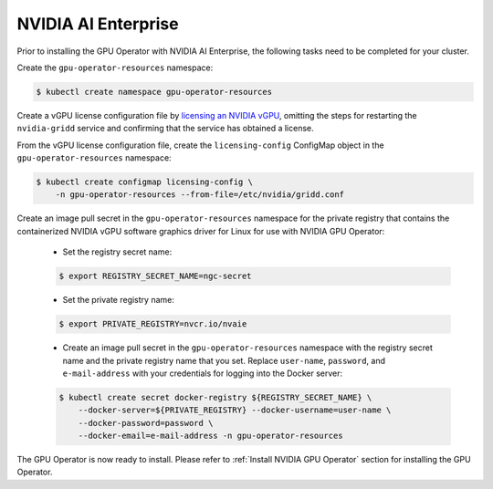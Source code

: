 .. Date: Aug 18 2021
.. Author: cdesiniotis

.. _install-gpu-operator-nvaie:


#####################
NVIDIA AI Enterprise
#####################

Prior to installing the GPU Operator with NVIDIA AI Enterprise, the following tasks need to be completed for your cluster.

Create the ``gpu-operator-resources`` namespace:

.. code-block:: console

    $ kubectl create namespace gpu-operator-resources

Create a vGPU license configuration file by `licensing an NVIDIA vGPU <https://docs.nvidia.com/grid/latest/grid-licensing-user-guide/index.html#licensing-grid-vgpu-linux-config-file>`_, omitting the steps for restarting the ``nvidia-gridd`` service and confirming that the service has obtained a license.

From the vGPU license configuration file, create the ``licensing-config`` ConfigMap object in the ``gpu-operator-resources`` namespace:

.. code-block:: console

    $ kubectl create configmap licensing-config \
        -n gpu-operator-resources --from-file=/etc/nvidia/gridd.conf

Create an image pull secret in the ``gpu-operator-resources`` namespace for the private
registry that contains the containerized NVIDIA vGPU software graphics driver for Linux for
use with NVIDIA GPU Operator:

  * Set the registry secret name:

  .. code-block:: console

    $ export REGISTRY_SECRET_NAME=ngc-secret


  * Set the private registry name:

  .. code-block:: console

    $ export PRIVATE_REGISTRY=nvcr.io/nvaie

  * Create an image pull secret in the ``gpu-operator-resources`` namespace with the registry
    secret name and the private registry name that you set. Replace ``user-name``, ``password``,
    and ``e-mail-address`` with your credentials for logging into the Docker server:

  .. code-block:: console

    $ kubectl create secret docker-registry ${REGISTRY_SECRET_NAME} \
        --docker-server=${PRIVATE_REGISTRY} --docker-username=user-name \
        --docker-password=password \
        --docker-email=e-mail-address -n gpu-operator-resources

The GPU Operator is now ready to install. Please refer to :ref:`Install NVIDIA GPU Operator` section for installing the GPU Operator.